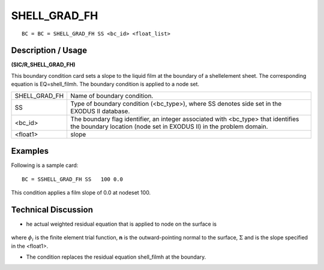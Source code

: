 *****************
**SHELL_GRAD_FH**
*****************

::

	BC = BC = SHELL_GRAD_FH SS <bc_id> <float_list>

-----------------------
**Description / Usage**
-----------------------

**(SIC/R_SHELL_GRAD_FH)**

This boundary condition card sets a slope to the liquid film at the boundary of a shellelement sheet. The corresponding equation is EQ=shell_filmh. The boundary condition is applied to a node set.

=============== =====================================================
SHELL_GRAD_FH   Name of boundary condition.
SS              Type of boundary condition (<bc_type>), where SS
                denotes side set in the EXODUS II database.
<bc_id>         The boundary flag identifier, an integer associated with
                <bc_type> that identifies the boundary location (node
                set in EXODUS II) in the problem domain.
<float1>        slope
=============== =====================================================

------------
**Examples**
------------

Following is a sample card:
::

   BC = SSHELL_GRAD_FH SS   100 0.0

This condition applies a film slope of 0.0 at nodeset 100.

-------------------------
**Technical Discussion**
-------------------------

* he actual weighted residual equation that is applied to node on the surface 
  is

.. figure:: /figures/250_goma_physics.png
	:align: center
	:width: 90%

where :math:`\phi_i` is the finite element trial function, **n** is the outward-pointing normal to
the surface, :math:`\Sigma` and is the slope specified in the <float1>.

* The condition replaces the residual equation shell_filmh at the boundary.




.. TODO - Line 45 has an image that needs to be replaced with the equation. 